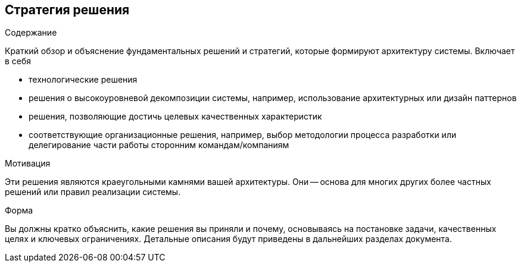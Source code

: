[[section-solution-strategy]]
== Стратегия решения


[role="arc42help"]
****
.Содержание
Краткий обзор и объяснение фундаментальных решений и стратегий, которые формируют архитектуру системы. Включает в себя

* технологические решения
* решения о высокоуровневой декомпозиции системы, например, использование архитектурных или дизайн паттернов
* решения, позволяющие достичь целевых качественных характеристик
* соответствующие организационные решения, например, выбор методологии процесса разработки или делегирование части работы сторонним командам/компаниям

.Мотивация
Эти решения являются краеугольными камнями вашей архитектуры. Они -- основа для многих других более частных решений или правил реализации системы.

.Форма
Вы должны кратко объяснить, какие решения вы приняли и почему, основываясь на постановке задачи, качественных целях и ключевых ограничениях.
Детальные описания будут приведены в дальнейших разделах документа.
****

